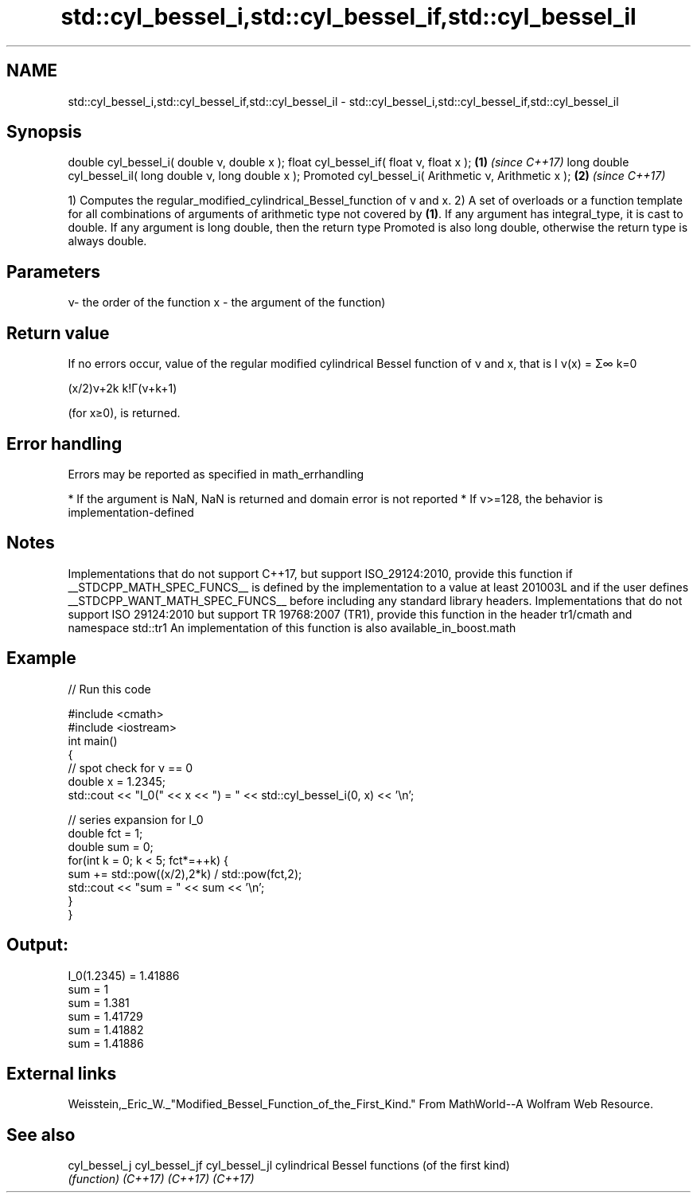 .TH std::cyl_bessel_i,std::cyl_bessel_if,std::cyl_bessel_il 3 "2020.03.24" "http://cppreference.com" "C++ Standard Libary"
.SH NAME
std::cyl_bessel_i,std::cyl_bessel_if,std::cyl_bessel_il \- std::cyl_bessel_i,std::cyl_bessel_if,std::cyl_bessel_il

.SH Synopsis

double cyl_bessel_i( double ν, double x );
float cyl_bessel_if( float ν, float x );                  \fB(1)\fP \fI(since C++17)\fP
long double cyl_bessel_il( long double ν, long double x );
Promoted cyl_bessel_i( Arithmetic ν, Arithmetic x );      \fB(2)\fP \fI(since C++17)\fP

1) Computes the regular_modified_cylindrical_Bessel_function of ν and x.
2) A set of overloads or a function template for all combinations of arguments of arithmetic type not covered by \fB(1)\fP. If any argument has integral_type, it is cast to double. If any argument is long double, then the return type Promoted is also long double, otherwise the return type is always double.

.SH Parameters


ν- the order of the function
x - the argument of the function)


.SH Return value

If no errors occur, value of the regular modified cylindrical Bessel function of ν and x, that is I
ν(x) = Σ∞
k=0

(x/2)ν+2k
k!Γ(ν+k+1)

(for x≥0), is returned.

.SH Error handling

Errors may be reported as specified in math_errhandling

* If the argument is NaN, NaN is returned and domain error is not reported
* If ν>=128, the behavior is implementation-defined


.SH Notes

Implementations that do not support C++17, but support ISO_29124:2010, provide this function if __STDCPP_MATH_SPEC_FUNCS__ is defined by the implementation to a value at least 201003L and if the user defines __STDCPP_WANT_MATH_SPEC_FUNCS__ before including any standard library headers.
Implementations that do not support ISO 29124:2010 but support TR 19768:2007 (TR1), provide this function in the header tr1/cmath and namespace std::tr1
An implementation of this function is also available_in_boost.math

.SH Example


// Run this code

  #include <cmath>
  #include <iostream>
  int main()
  {
      // spot check for ν == 0
      double x = 1.2345;
      std::cout << "I_0(" << x << ") = " << std::cyl_bessel_i(0, x) << '\\n';

      // series expansion for I_0
      double fct = 1;
      double sum = 0;
      for(int k = 0; k < 5; fct*=++k) {
          sum += std::pow((x/2),2*k) / std::pow(fct,2);
          std::cout << "sum = " << sum << '\\n';
      }
  }

.SH Output:

  I_0(1.2345) = 1.41886
  sum = 1
  sum = 1.381
  sum = 1.41729
  sum = 1.41882
  sum = 1.41886


.SH External links

Weisstein,_Eric_W._"Modified_Bessel_Function_of_the_First_Kind." From MathWorld--A Wolfram Web Resource.

.SH See also



cyl_bessel_j
cyl_bessel_jf
cyl_bessel_jl cylindrical Bessel functions (of the first kind)
              \fI(function)\fP
\fI(C++17)\fP
\fI(C++17)\fP
\fI(C++17)\fP




